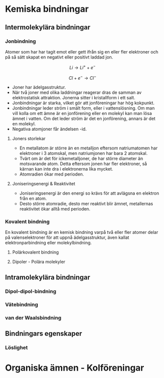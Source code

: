 * Kemiska bindningar
** Intermolekylära bindningar
*** Jonbindning 
Atomer som har har tagit emot eller gett ifrån sig en eller fler elektroner och på så sätt skapat en negativt eller positivt laddad jon.


\[ Li \rightarrow Li ^{+} + e^{-} \]

\[ Cl + e^{-} \rightarrow Cl^{-} \] 

- Joner har ädelgasstruktur. 
- När två joner med olika laddningar reagerar dras de samman av elektrostatisk attraktion. Jonerna sitter i kristallform i ett salt.
- Jonbindningar är starka, vilket gör att jonföreningar har hög kokpunkt.
- Jonbindningar leder ström i smält form, eller i vattenslösning. Om man vill kolla om ett ämne är en jonförening eller en molekyl kan man lösa ämnet i vatten. Om det leder ström är det en jonförening, annars är det en molekyl.
- Negativa atomjoner får ändelsen -id.

**** Joners storlekar 
- En metallatom är större än en metalljon eftersom natriumatomen har elektroner i 3 atomskal, men natriumjonen har bara 2 atomskal.
- Tvärt om är det för ickemetalljoner, de har större diameter än motsvarande atom. Detta eftersom jonen har fler elektroner, så kärnan kan inte dra i elektronerna lika mycket.
- Atomradien ökar med perioden.

**** Joniseringsenergi & Reaktivitet
- Joniseringsenergi är den energi so krävs för att avlägsna en elektron från en atom.
- Desto större atomradie, desto mer reaktivt blir ämnet, metallernas reaktivitet ökar alltå med perioden. 

  
*** Kovalent bindning
En kovalent bindning är en kemisk bindning varpå två eller fler atomer delar på valenselektroner för att uppnå ädelgasstruktur, även kallat elektronparbindning eller molekylbindning.

**** Polärkovalent bindning

**** Dipoler - Polära molekyler

** Intramolekylära bindningar
*** Dipol-dipol-bindning
*** Vätebindning
*** van der Waalsbindning

** Bindningars egenskaper



*** Löslighet
*** 

* Organiska ämnen - Kolföreningar



  

